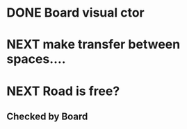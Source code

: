 * DONE Board visual ctor
* NEXT make transfer between spaces.... 
* NEXT Road is free?
** Checked by Board

